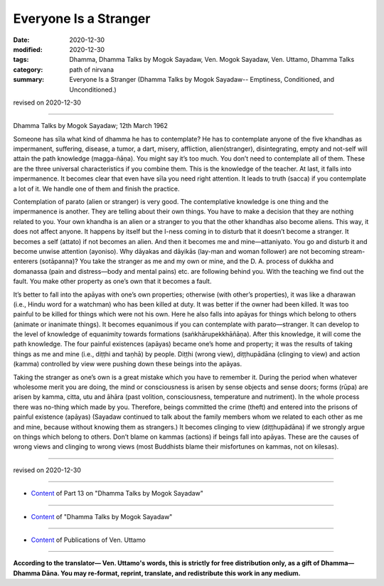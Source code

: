 =============================================
Everyone Is a Stranger
=============================================

:date: 2020-12-30
:modified: 2020-12-30
:tags: Dhamma, Dhamma Talks by Mogok Sayadaw, Ven. Mogok Sayadaw, Ven. Uttamo, Dhamma Talks
:category: path of nirvana
:summary: Everyone Is a Stranger (Dhamma Talks by Mogok Sayadaw-- Emptiness, Conditioned, and Unconditioned.)

revised on 2020-12-30

------

Dhamma Talks by Mogok Sayadaw; 12th March 1962

Someone has sīla what kind of dhamma he has to contemplate? He has to contemplate anyone of the five khandhas as impermanent, suffering, disease, a tumor, a dart, misery, affliction, alien(stranger), disintegrating, empty and not-self will attain the path knowledge (magga-ñāṇa). You might say it’s too much. You don’t need to contemplate all of them. These are the three universal characteristics if you combine them. This is the knowledge of the teacher. At last, it falls into impermanence. It becomes clear that even have sīla you need right attention. It leads to truth (sacca) if you contemplate a lot of it. We handle one of them and finish the practice. 

Contemplation of parato (alien or stranger) is very good. The contemplative knowledge is one thing and the impermanence is another. They are telling about their own things. You have to make a decision that they are nothing related to you. Your own khandha is an alien or a stranger to you that the other khandhas also become aliens. This way, it does not affect anyone. It happens by itself but the I-ness coming in to disturb that it doesn’t become a stranger. It becomes a self (attato) if not becomes an alien. And then it becomes me and mine—attaniyato. You go and disturb it and become unwise attention (ayoniso). Why dāyakas and dāyikās (lay-man and woman follower) are not becoming stream-enterers (sotāpanna)? You take the stranger as me and my own or mine, and the D. A. process of dukkha and domanassa (pain and distress—body and mental pains) etc. are following behind you. With the teaching we find out the fault. You make other property as one’s own that it becomes a fault.

It’s better to fall into the apāyas with one’s own properties; otherwise (with other’s properties), it was like a dharawan (i.e., Hindu word for a watchman) who has been killed at duty. It was better if the owner had been killed. It was too painful to be killed for things which were not his own. Here he also falls into apāyas for things which belong to others (animate or inanimate things). It becomes equanimous if you can contemplate with parato—stranger. It can develop to the level of knowledge of equanimity towards formations (saṅkhārupekkhāñāṇa). After this knowledge, it will come the path knowledge. The four painful existences (apāyas) became one’s home and property; it was the results of taking things as me and mine (i.e., diṭṭhi and taṇhā) by people. Diṭṭhi (wrong view), diṭṭhupādāna (clinging to view) and action (kamma) controlled by view were pushing down these beings into the apāyas. 

Taking the stranger as one’s own is a great mistake which you have to remember it. During the period when whatever wholesome merit you are doing, the mind or consciousness is arisen by sense objects and sense doors; forms (rūpa) are arisen by kamma, citta, utu and āhāra (past volition, consciousness, temperature and nutriment). In the whole process there was no-thing which made by you. Therefore, beings committed the crime (theft) and entered into the prisons of painful existence (apāyas) (Sayadaw continued to talk about the family members whom we related to each other as me and mine, because without knowing them as strangers.) It becomes clinging to view (diṭṭhupādāna) if we strongly argue on things which belong to others. Don’t blame on kammas (actions) if beings fall into apāyas. These are the causes of wrong views and clinging to wrong views (most Buddhists blame their misfortunes on kammas, not on kilesas).

------

revised on 2020-12-30

------

- `Content <{filename}pt13-content-of-part13%zh.rst>`__ of Part 13 on "Dhamma Talks by Mogok Sayadaw"

------

- `Content <{filename}content-of-dhamma-talks-by-mogok-sayadaw%zh.rst>`__ of "Dhamma Talks by Mogok Sayadaw"

------

- `Content <{filename}../publication-of-ven-uttamo%zh.rst>`__ of Publications of Ven. Uttamo

------

**According to the translator— Ven. Uttamo's words, this is strictly for free distribution only, as a gift of Dhamma—Dhamma Dāna. You may re-format, reprint, translate, and redistribute this work in any medium.**

..
  2020-12-30 create rst; post on 12-30